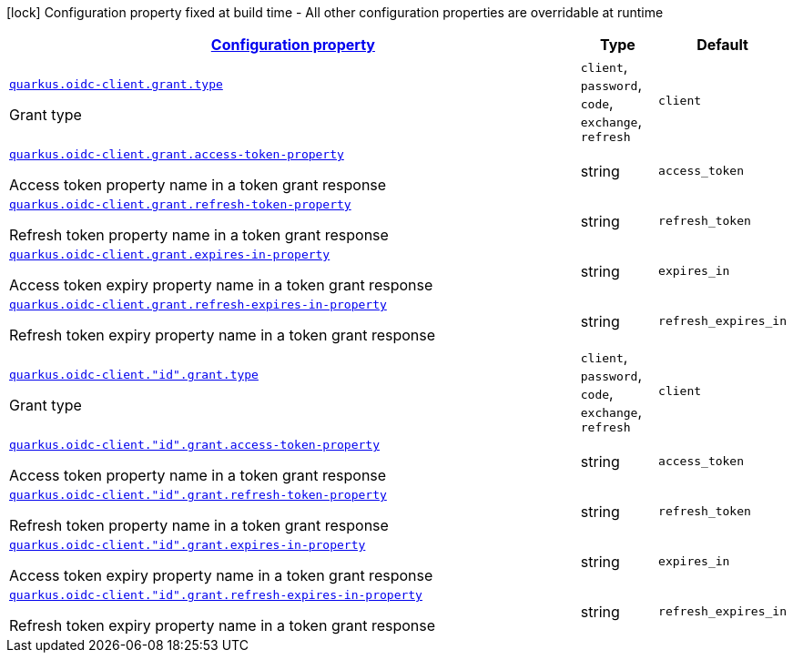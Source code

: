 [.configuration-legend]
icon:lock[title=Fixed at build time] Configuration property fixed at build time - All other configuration properties are overridable at runtime
[.configuration-reference, cols="80,.^10,.^10"]
|===

h|[[quarkus-oidc-client-oidc-client-config-grant_configuration]]link:#quarkus-oidc-client-oidc-client-config-grant_configuration[Configuration property]

h|Type
h|Default

a| [[quarkus-oidc-client-oidc-client-config-grant_quarkus.oidc-client.grant.type]]`link:#quarkus-oidc-client-oidc-client-config-grant_quarkus.oidc-client.grant.type[quarkus.oidc-client.grant.type]`

[.description]
--
Grant type
--|`client`, `password`, `code`, `exchange`, `refresh` 
|`client`


a| [[quarkus-oidc-client-oidc-client-config-grant_quarkus.oidc-client.grant.access-token-property]]`link:#quarkus-oidc-client-oidc-client-config-grant_quarkus.oidc-client.grant.access-token-property[quarkus.oidc-client.grant.access-token-property]`

[.description]
--
Access token property name in a token grant response
--|string 
|`access_token`


a| [[quarkus-oidc-client-oidc-client-config-grant_quarkus.oidc-client.grant.refresh-token-property]]`link:#quarkus-oidc-client-oidc-client-config-grant_quarkus.oidc-client.grant.refresh-token-property[quarkus.oidc-client.grant.refresh-token-property]`

[.description]
--
Refresh token property name in a token grant response
--|string 
|`refresh_token`


a| [[quarkus-oidc-client-oidc-client-config-grant_quarkus.oidc-client.grant.expires-in-property]]`link:#quarkus-oidc-client-oidc-client-config-grant_quarkus.oidc-client.grant.expires-in-property[quarkus.oidc-client.grant.expires-in-property]`

[.description]
--
Access token expiry property name in a token grant response
--|string 
|`expires_in`


a| [[quarkus-oidc-client-oidc-client-config-grant_quarkus.oidc-client.grant.refresh-expires-in-property]]`link:#quarkus-oidc-client-oidc-client-config-grant_quarkus.oidc-client.grant.refresh-expires-in-property[quarkus.oidc-client.grant.refresh-expires-in-property]`

[.description]
--
Refresh token expiry property name in a token grant response
--|string 
|`refresh_expires_in`


a| [[quarkus-oidc-client-oidc-client-config-grant_quarkus.oidc-client.-id-.grant.type]]`link:#quarkus-oidc-client-oidc-client-config-grant_quarkus.oidc-client.-id-.grant.type[quarkus.oidc-client."id".grant.type]`

[.description]
--
Grant type
--|`client`, `password`, `code`, `exchange`, `refresh` 
|`client`


a| [[quarkus-oidc-client-oidc-client-config-grant_quarkus.oidc-client.-id-.grant.access-token-property]]`link:#quarkus-oidc-client-oidc-client-config-grant_quarkus.oidc-client.-id-.grant.access-token-property[quarkus.oidc-client."id".grant.access-token-property]`

[.description]
--
Access token property name in a token grant response
--|string 
|`access_token`


a| [[quarkus-oidc-client-oidc-client-config-grant_quarkus.oidc-client.-id-.grant.refresh-token-property]]`link:#quarkus-oidc-client-oidc-client-config-grant_quarkus.oidc-client.-id-.grant.refresh-token-property[quarkus.oidc-client."id".grant.refresh-token-property]`

[.description]
--
Refresh token property name in a token grant response
--|string 
|`refresh_token`


a| [[quarkus-oidc-client-oidc-client-config-grant_quarkus.oidc-client.-id-.grant.expires-in-property]]`link:#quarkus-oidc-client-oidc-client-config-grant_quarkus.oidc-client.-id-.grant.expires-in-property[quarkus.oidc-client."id".grant.expires-in-property]`

[.description]
--
Access token expiry property name in a token grant response
--|string 
|`expires_in`


a| [[quarkus-oidc-client-oidc-client-config-grant_quarkus.oidc-client.-id-.grant.refresh-expires-in-property]]`link:#quarkus-oidc-client-oidc-client-config-grant_quarkus.oidc-client.-id-.grant.refresh-expires-in-property[quarkus.oidc-client."id".grant.refresh-expires-in-property]`

[.description]
--
Refresh token expiry property name in a token grant response
--|string 
|`refresh_expires_in`

|===